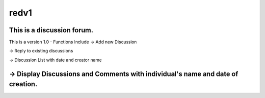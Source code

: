 ###################
redv1
###################

This is a discussion forum.
*******************
This is a version 1.0 - Functions Include
-> Add new Discussion

-> Reply to existing discussions

-> Discussion List with date and creator name

-> Display Discussions and Comments with individual's name and date of creation.
*******************
